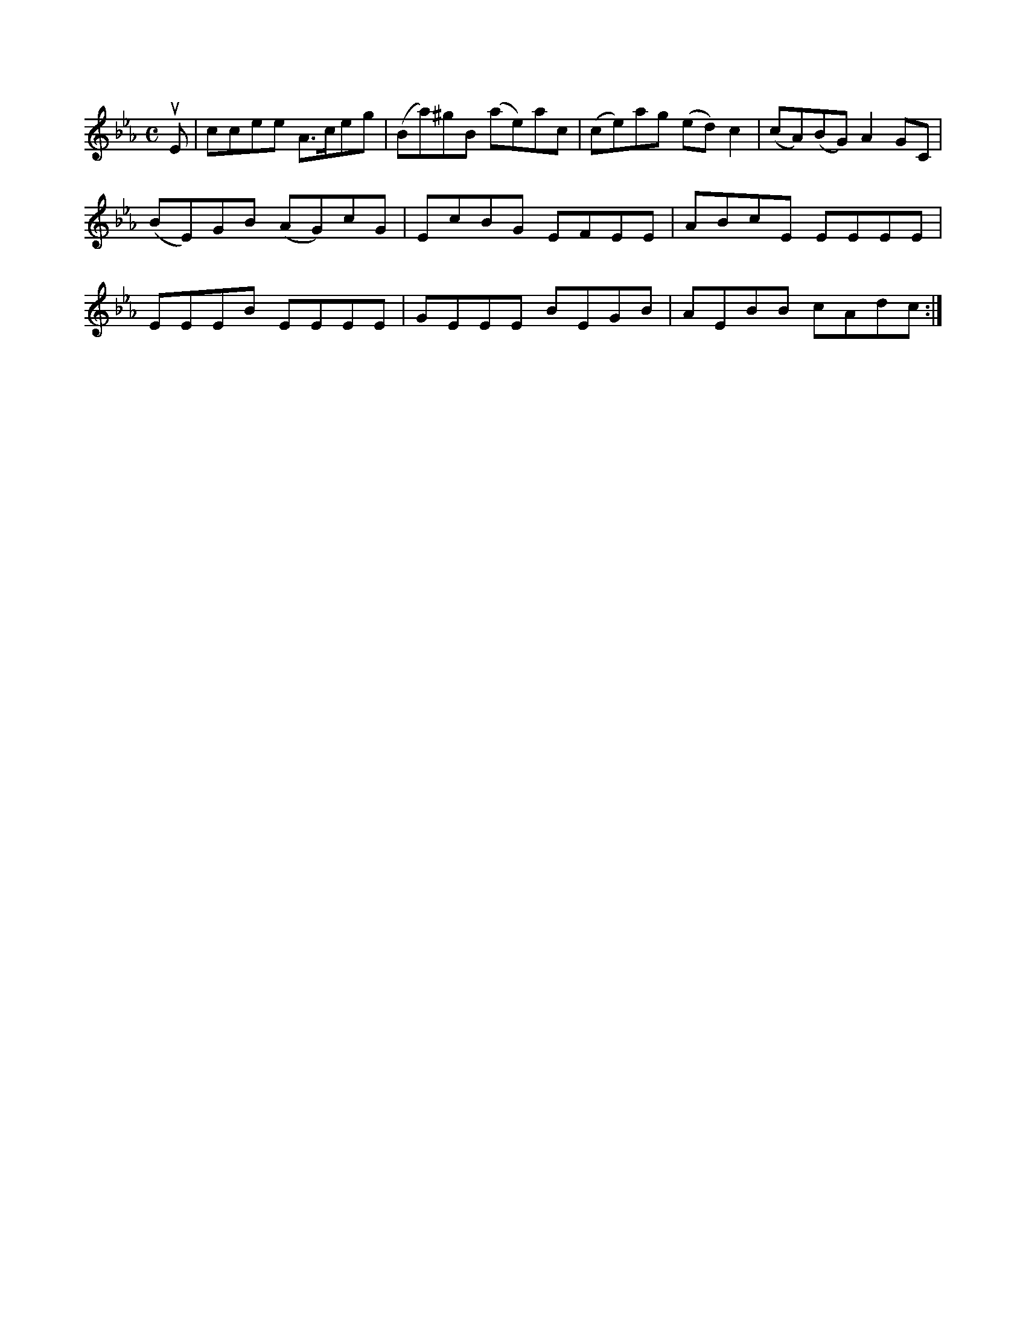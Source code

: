 X: 12526
M: C
L: 1/8
K: Eb
uE |\
ccee A>ceg | (Ba)^gB (ae)ac | (ce)ag (ed)c2 | (cA)(BG) A2GC |\
(BE)GB (AG)cG | EcBG EFEE |\
ABcE EEEE | EEEB EEEE | GEEE BEGB | AEBB cAdc :|

